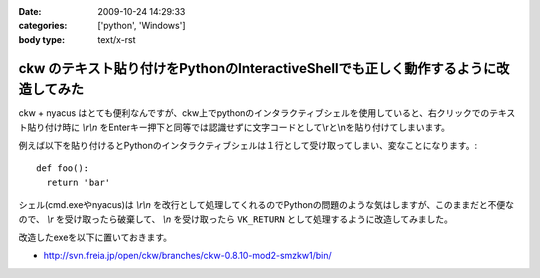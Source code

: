 :date: 2009-10-24 14:29:33
:categories: ['python', 'Windows']
:body type: text/x-rst

====================================================================================
ckw のテキスト貼り付けをPythonのInteractiveShellでも正しく動作するように改造してみた
====================================================================================

ckw + nyacus はとても便利なんですが、ckw上でpythonのインタラクティブシェルを使用していると、右クリックでのテキスト貼り付け時に `\\r\\n` をEnterキー押下と同等では認識せずに文字コードとして\\rと\\nを貼り付けてしまいます。

例えば以下を貼り付けるとPythonのインタラクティブシェルは１行として受け取ってしまい、変なことになります。::

  def foo():
    return 'bar'

シェル(cmd.exeやnyacus)は `\\r\\n` を改行として処理してくれるのでPythonの問題のような気はしますが、このままだと不便なので、 `\\r` を受け取ったら破棄して、 `\\n` を受け取ったら ``VK_RETURN`` として処理するように改造してみました。

改造したexeを以下に置いておきます。

* http://svn.freia.jp/open/ckw/branches/ckw-0.8.10-mod2-smzkw1/bin/


.. :extend type: text/html
.. :extend:
